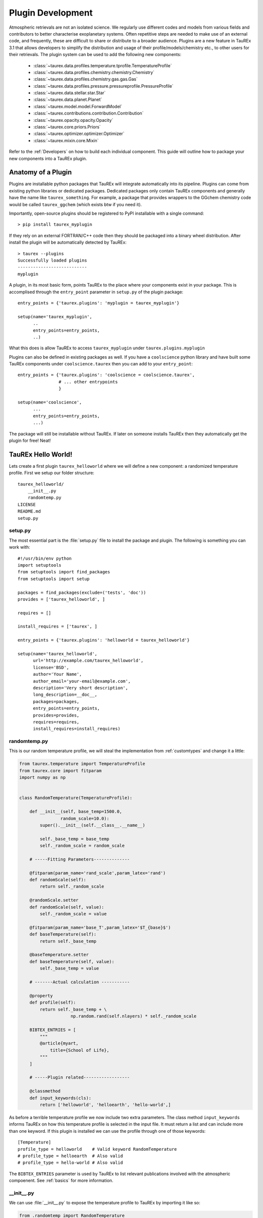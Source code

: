.. _buildplugin:

==================
Plugin Development
==================

Atmospheric retrievals are not an isolated science. We regularly use different codes and models from various fields
and contributors to better characterise exoplanetary systems. Often repetitive steps are needed to make use of an external code, and frequently, these are difficult to share or distribute to a broader audience.
Plugins are a new feature in TauREx 3.1 that allows developers to simplify the distribution and usage of their profile/models/chemistry etc., to other users for their retrievals.
The plugin system can be used to add the following new components:

    - :class:`~taurex.data.profiles.temperature.tprofile.TemperatureProfile`
    - :class:`~taurex.data.profiles.chemistry.chemistry.Chemistry`
    - :class:`~taurex.data.profiles.chemistry.gas.gas.Gas`
    - :class:`~taurex.data.profiles.pressure.pressureprofile.PressureProfile`
    - :class:`~taurex.data.stellar.star.Star`
    - :class:`~taurex.data.planet.Planet`
    - :class:`~taurex.model.model.ForwardModel`
    - :class:`~taurex.contributions.contribution.Contribution`
    - :class:`~taurex.opacity.opacity.Opacity`
    - :class:`~taurex.core.priors.Priors`
    - :class:`~taurex.optimizer.optimizer.Optimizer`
    - :class:`~taurex.mixin.core.Mixin`
  
Refer to the :ref:`Developers` on how to build each individual component.
This guide will outline how to package your new components into a TauREx plugin.


Anatomy of a Plugin
===================

Plugins are installable python packages that TauREx will integrate automatically into its pipeline.
Plugins can come from existing python libraries or dedicated packages. Dedicated packages only
contain TauREx components and generally have the name like ``taurex_something``. For example, 
a package that provides wrappers to the GGchem chemistry code would be called ``taurex_ggchem``
(which exists btw if you need it).

Importantly, open-source plugins should be registered to PyPI installable with a single command::
    
    > pip install taurex_myplugin

If they rely on an external FORTRAN/C++ code then they should be packaged into
a binary wheel distribution. After install the plugin will be automatically detected by TauREx::

    > taurex --plugins
    Successfully loaded plugins
    ---------------------------
    myplugin

A plugin, in its most basic form, points TauREx to the place where your components exist in your package.
This is accomplised through the ``entry_point`` parameter in ``setup.py`` of the plugin package::

    entry_points = {'taurex.plugins': 'myplugin = taurex_myplugin'}

    setup(name='taurex_myplugin',
          ..
          entry_points=entry_points,
          ..)

What this does is allow TauREx to access ``taurex_myplugin`` under ``taurex.plugins.myplugin``

Plugins can also be defined in existing packages as well. If you have a ``coolscience`` python
library and have built some TauREx components under ``coolscience.taurex`` then you can add to
your ``entry_point``::

    entry_points = {'taurex.plugins': 'coolscience = coolscience.taurex',
                    # ... other entrypoints
                    }

    setup(name='coolscience',
          ...
          entry_points=entry_points,
          ...)

The package will still be installable without TauREx. If later on someone installs TauREx then
they automatically get the plugin for free! Neat!


TauREx Hello World!
===================

Lets create a first plugin ``taurex_helloworld`` where 
we will define a new component: a randomized temperature profile. 
First we setup our folder structure::

    taurex_helloworld/
        __init__.py
        randomtemp.py
    LICENSE
    README.md
    setup.py

setup.py
--------

The most essential part is the :file:`setup.py` file to install the package and plugin.
The following is something you can work with::

    #!/usr/bin/env python
    import setuptools
    from setuptools import find_packages
    from setuptools import setup

    packages = find_packages(exclude=('tests', 'doc'))
    provides = ['taurex_helloworld', ]

    requires = []

    install_requires = ['taurex', ]

    entry_points = {'taurex.plugins': 'helloworld = taurex_helloworld'}

    setup(name='taurex_helloworld',
          url='http://example.com/taurex_helloworld',
          license='BSD',
          author='Your Name',
          author_email='your-email@example.com',
          description='Very short description',
          long_description=__doc__,
          packages=packages,
          entry_points=entry_points,
          provides=provides,
          requires=requires,
          install_requires=install_requires)

randomtemp.py
-------------

This is our random temperature profile, we will steal the implementation from
:ref:`customtypes` and change it a little:

.. code-block:: python

    from taurex.temperature import TemperatureProfile
    from taurex.core import fitparam
    import numpy as np


    class RandomTemperature(TemperatureProfile):

        def __init__(self, base_temp=1500.0,
                    random_scale=10.0):
            super().__init__(self.__class__.__name__)

            self._base_temp = base_temp
            self._random_scale = random_scale

        # -----Fitting Parameters--------------

        @fitparam(param_name='rand_scale',param_latex='rand')
        def randomScale(self):
            return self._random_scale

        @randomScale.setter
        def randomScale(self, value):
            self._random_scale = value

        @fitparam(param_name='base_T',param_latex='$T_{base}$')
        def baseTemperature(self):
            return self._base_temp

        @baseTemperature.setter
        def baseTemperature(self, value):
            self._base_temp = value

        # -------Actual calculation -----------

        @property
        def profile(self):
            return self._base_temp + \
                        np.random.rand(self.nlayers) * self._random_scale
        
        BIBTEX_ENTRIES = [
            """
            @article{myart,
                title={School of Life}, 
            """
        ]

        # -----Plugin related------------------

        @classmethod
        def input_keywords(cls):
            return ['helloworld', 'helloearth', 'hello-world',]

As before a terrible temperature profile we now include two extra parameters.
The class method ``input_keywords`` informs TauREx on how this temperature profile
is selected in the input file. It must return a list and can include more than one keyword.
If this plugin is installed we can use the profile through one of those keywords::

    [Temperature]
    profile_type = helloworld    # Valid keyword RandomTemperature
    # profile_type = helloearth  # Also valid
    # profile_type = hello-world # Also valid


The ``BIBTEX_ENTRIES`` parameter is used by TauREx to list relevant publications
involved with the atmospheric compoenent. See :ref:`basics` for more information.


__init__.py
-----------

We can use :file:`__init__.py` to expose the temperature profile to TauREx
by importing it like so:

.. code-block:: python

    from .randomtemp import RandomTemperature

.. tip::

    You could also just point the ``entry_point`` to ``taurex_helloworld.randomtemp``.
    However we recommend either putting it in an :file:`__init__.py` or defining
    another python file that includes these imports. This allows you to include
    components from different files and allows you to be selective on what to 
    expose to TauREx


Using our plugin
----------------

To use our plugin we can now do::

    pip install .

Running ``taurex --plugins`` we see::

    Successfully loaded plugins
    ---------------------------
    helloworld

Our plugin has now been loaded into TauREx! We can also see that our temperature
profile was detected as well by doing ``taurex --keywords temperature``::

    ╒═══════════════════════════════════════╤═══════════════════╤════════════╕
    │ profile_type                          │ Class             │ Source     │
    ╞═══════════════════════════════════════╪═══════════════════╪════════════╡
    │ file / fromfile                       │ TemperatureFile   │ taurex     │
    ├───────────────────────────────────────┼───────────────────┼────────────┤
    │ isothermal                            │ Isothermal        │ taurex     │
    ├───────────────────────────────────────┼───────────────────┼────────────┤
    │ guillot / guillot2010                 │ Guillot2010       │ taurex     │
    ├───────────────────────────────────────┼───────────────────┼────────────┤
    │ npoint                                │ NPoint            │ taurex     │
    ├───────────────────────────────────────┼───────────────────┼────────────┤
    │ helloworld / helloearth / hello-world │ RandomTemperature │ helloworld │
    ├───────────────────────────────────────┼───────────────────┼────────────┤
    │ rodgers / rodgers2010                 │ Rodgers2000       │ taurex     │
    ╘═══════════════════════════════════════╧═══════════════════╧════════════╛


Now we can write in the input file::

    [Temperature]
    profile_type = helloworld
    base_temp = 500.0
    random_scale = 100.0

Which gives us

.. figure::  _static/random_tp_500.png
   :align:   center

   *Still* terrible












